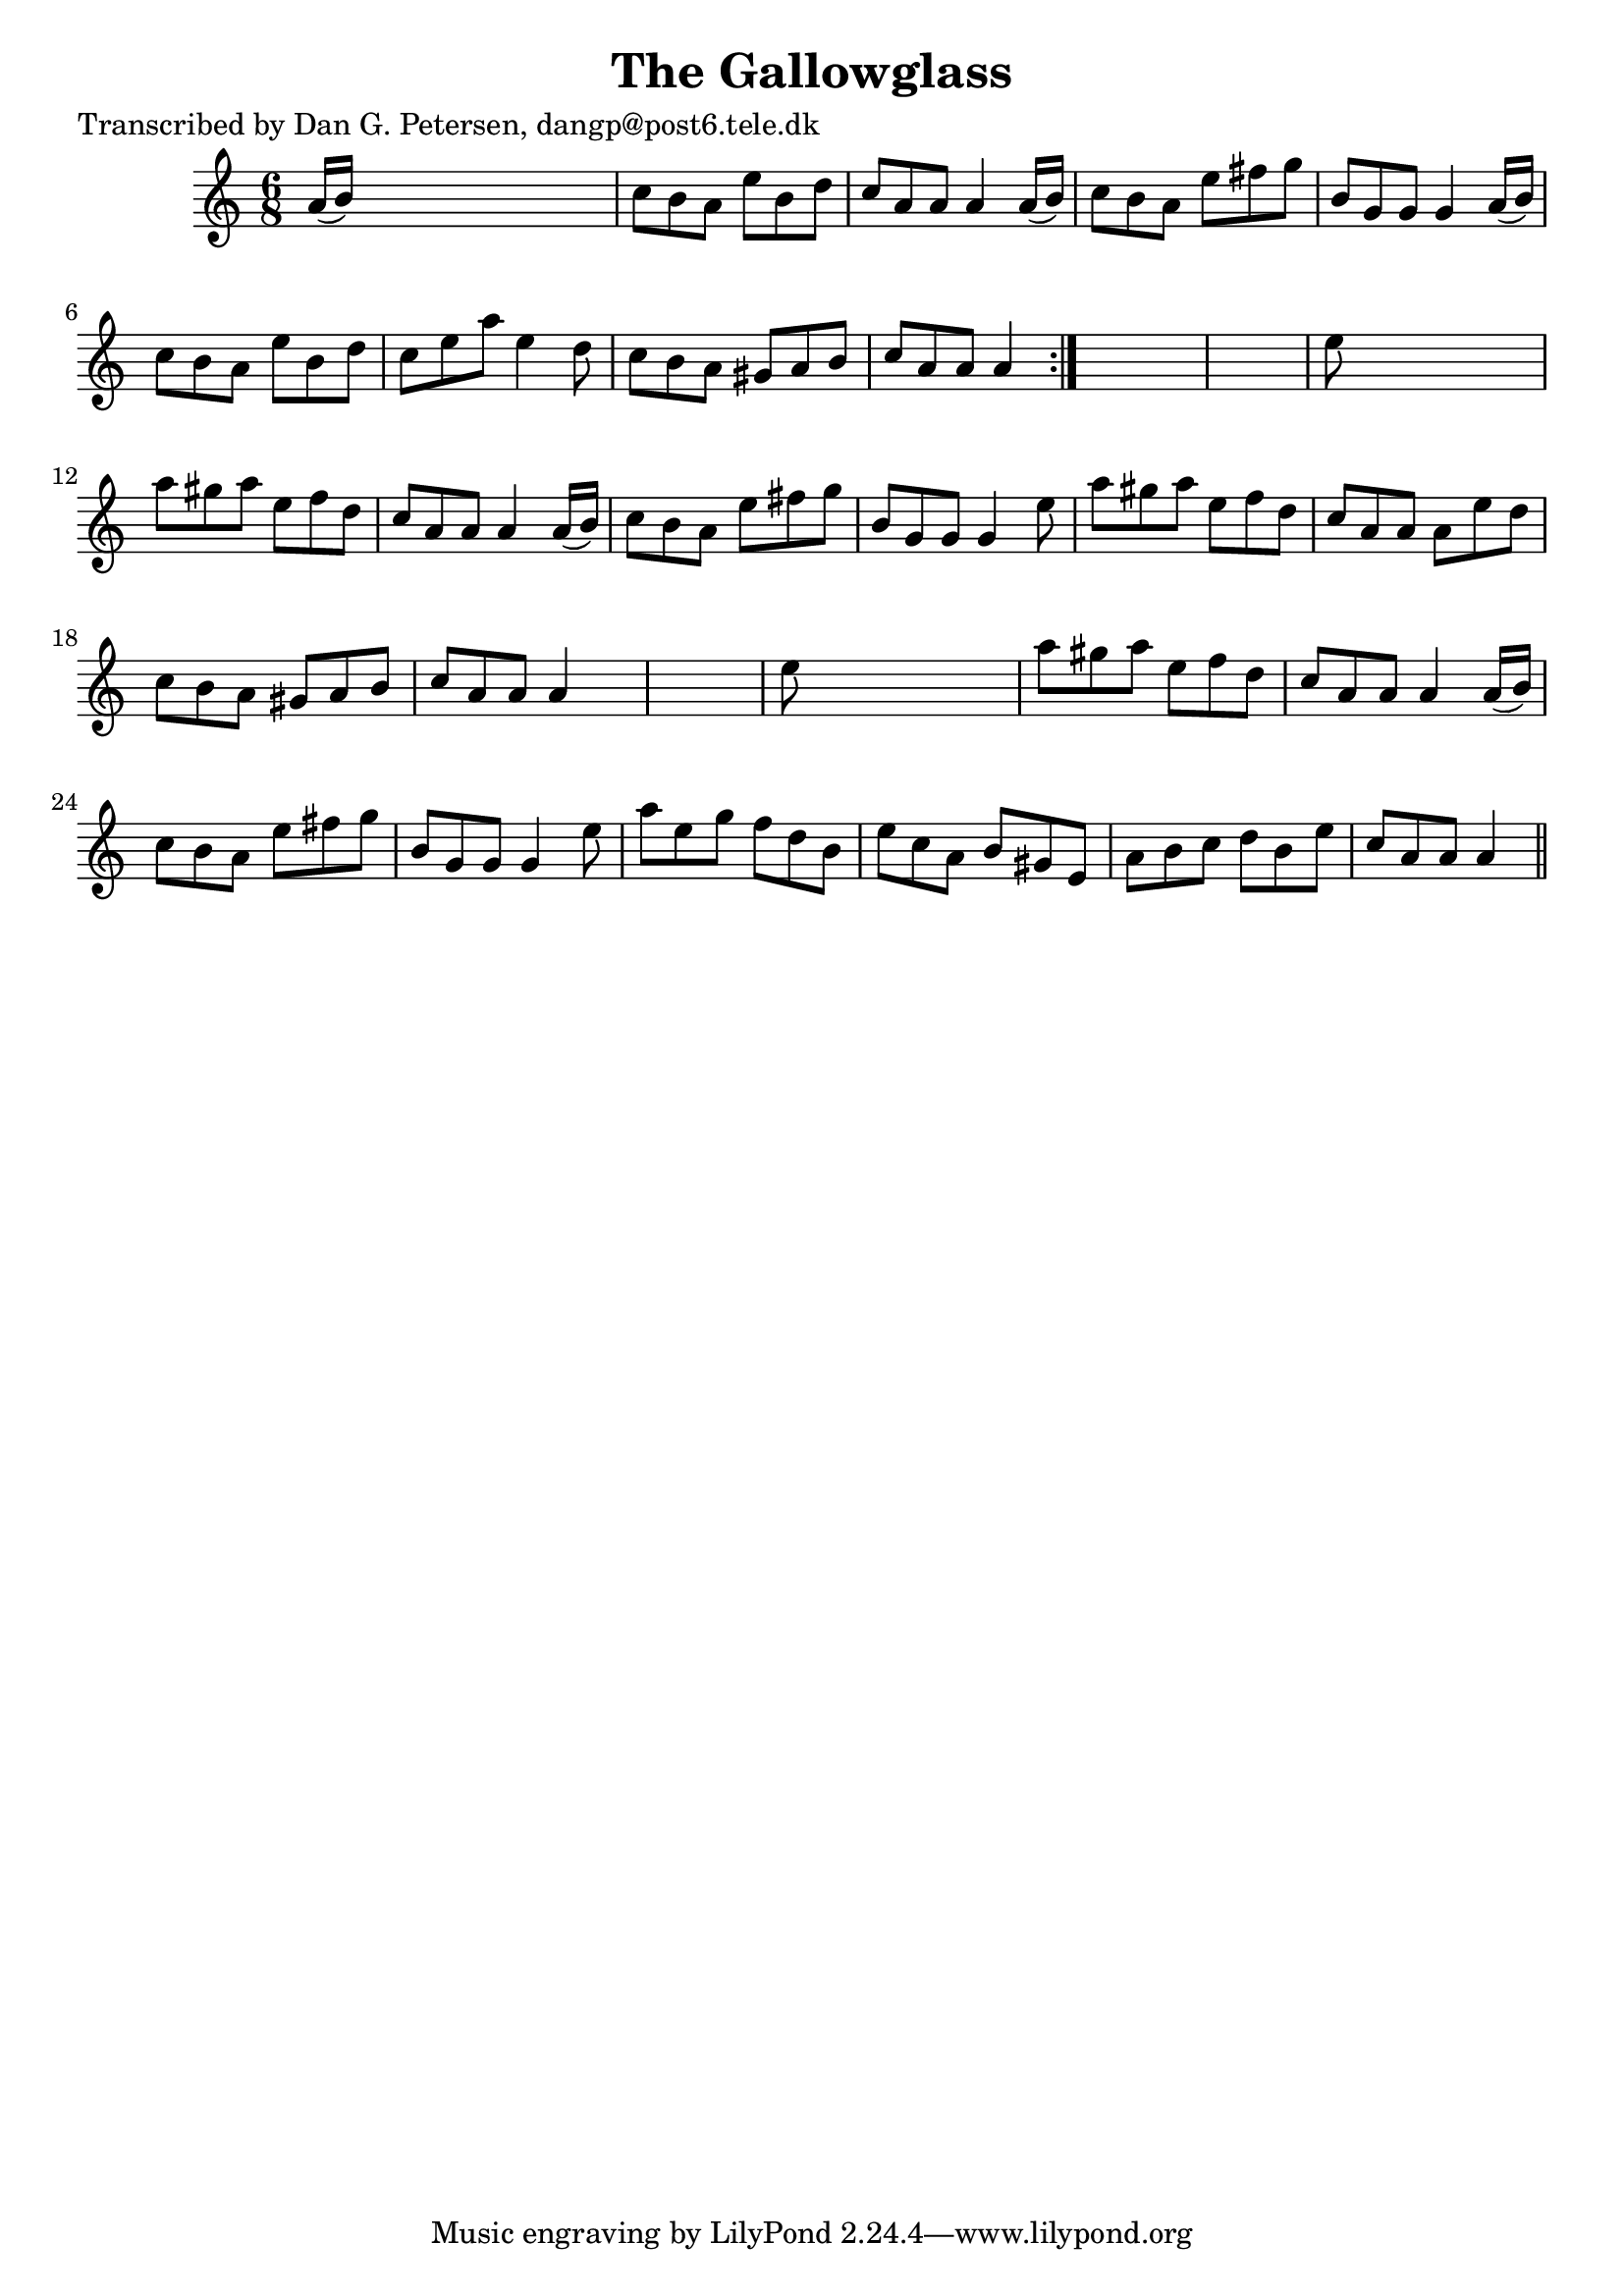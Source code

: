
\version "2.16.2"
% automatically converted by musicxml2ly from xml/1023_dp.xml

%% additional definitions required by the score:
\language "english"


\header {
    poet = "Transcribed by Dan G. Petersen, dangp@post6.tele.dk"
    encoder = "abc2xml version 63"
    encodingdate = "2015-01-25"
    title = "The Gallowglass"
    }

\layout {
    \context { \Score
        autoBeaming = ##f
        }
    }
PartPOneVoiceOne =  \relative a' {
    \repeat volta 2 {
        \key a \minor \time 6/8 a16 ( [ b16 ) ] s8*5 | % 2
        c8 [ b8 a8 ] e'8 [ b8 d8 ] | % 3
        c8 [ a8 a8 ] a4 a16 ( [ b16 ) ] | % 4
        c8 [ b8 a8 ] e'8 [ fs8 g8 ] | % 5
        b,8 [ g8 g8 ] g4 a16 ( [ b16 ) ] | % 6
        c8 [ b8 a8 ] e'8 [ b8 d8 ] | % 7
        c8 [ e8 a8 ] e4 d8 | % 8
        c8 [ b8 a8 ] gs8 [ a8 b8 ] | % 9
        c8 [ a8 a8 ] a4 }
    s8*7 | % 11
    e'8 s8*5 | % 12
    a8 [ gs8 a8 ] e8 [ f8 d8 ] | % 13
    c8 [ a8 a8 ] a4 a16 ( [ b16 ) ] | % 14
    c8 [ b8 a8 ] e'8 [ fs8 g8 ] | % 15
    b,8 [ g8 g8 ] g4 e'8 | % 16
    a8 [ gs8 a8 ] e8 [ f8 d8 ] | % 17
    c8 [ a8 a8 ] a8 [ e'8 d8 ] | % 18
    c8 [ b8 a8 ] gs8 [ a8 b8 ] | % 19
    c8 [ a8 a8 ] a4 s8*7 | % 21
    e'8 s8*5 | % 22
    a8 [ gs8 a8 ] e8 [ f8 d8 ] | % 23
    c8 [ a8 a8 ] a4 a16 ( [ b16 ) ] | % 24
    c8 [ b8 a8 ] e'8 [ fs8 g8 ] | % 25
    b,8 [ g8 g8 ] g4 e'8 | % 26
    a8 [ e8 g8 ] f8 [ d8 b8 ] | % 27
    e8 [ c8 a8 ] b8 [ gs8 e8 ] | % 28
    a8 [ b8 c8 ] d8 [ b8 e8 ] | % 29
    c8 [ a8 a8 ] a4 \bar "||"
    }


% The score definition
\score {
    <<
        \new Staff <<
            \context Staff << 
                \context Voice = "PartPOneVoiceOne" { \PartPOneVoiceOne }
                >>
            >>
        
        >>
    \layout {}
    % To create MIDI output, uncomment the following line:
    %  \midi {}
    }

